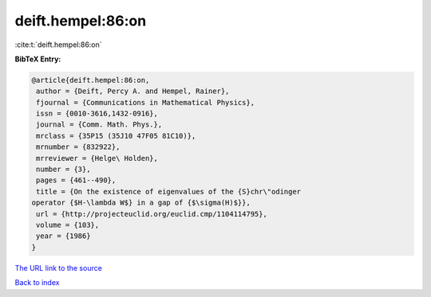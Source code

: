 deift.hempel:86:on
==================

:cite:t:`deift.hempel:86:on`

**BibTeX Entry:**

.. code-block:: bibtex

   @article{deift.hempel:86:on,
    author = {Deift, Percy A. and Hempel, Rainer},
    fjournal = {Communications in Mathematical Physics},
    issn = {0010-3616,1432-0916},
    journal = {Comm. Math. Phys.},
    mrclass = {35P15 (35J10 47F05 81C10)},
    mrnumber = {832922},
    mrreviewer = {Helge\ Holden},
    number = {3},
    pages = {461--490},
    title = {On the existence of eigenvalues of the {S}chr\"odinger
   operator {$H-\lambda W$} in a gap of {$\sigma(H)$}},
    url = {http://projecteuclid.org/euclid.cmp/1104114795},
    volume = {103},
    year = {1986}
   }

`The URL link to the source <ttp://projecteuclid.org/euclid.cmp/1104114795}>`__


`Back to index <../By-Cite-Keys.html>`__
